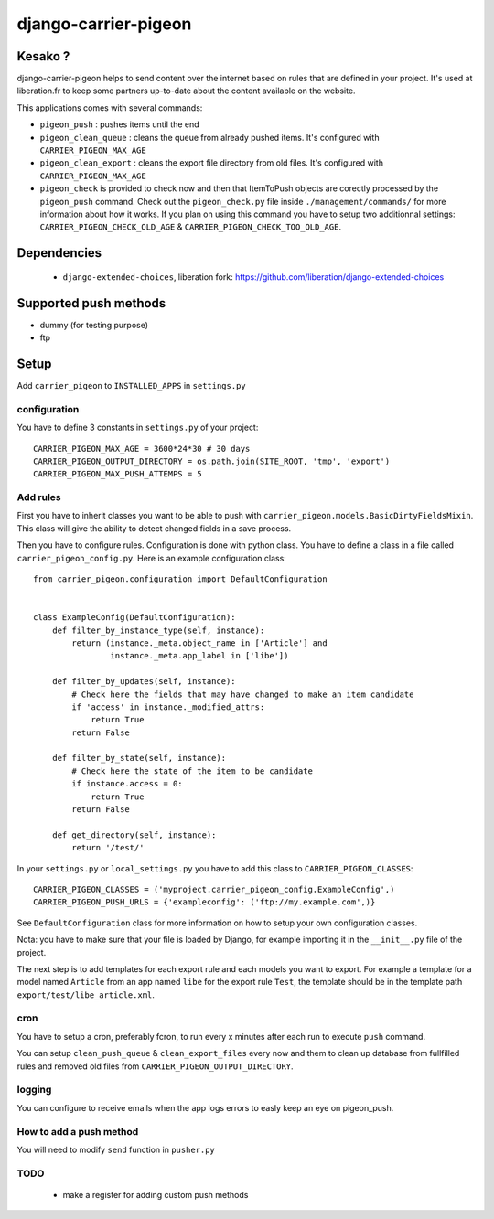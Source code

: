 =====================
django-carrier-pigeon
=====================

Kesako ?
========

django-carrier-pigeon helps to send content over the internet based on
rules that are defined in your project. It's used at liberation.fr to
keep some partners up-to-date about the content available on the website.

This applications comes with several commands:

- ``pigeon_push`` : pushes items until the end
- ``pigeon_clean_queue`` : cleans the queue from already pushed items. It's
  configured with ``CARRIER_PIGEON_MAX_AGE``
- ``pigeon_clean_export`` : cleans the export file directory from old files.
  It's configured with ``CARRIER_PIGEON_MAX_AGE``
- ``pigeon_check`` is provided to check now and then that ItemToPush objects
  are corectly processed by the ``pigeon_push`` command. Check out the ``pigeon_check.py``
  file inside ``./management/commands/`` for more information about how it works.
  If you plan on using this command you have to setup two additionnal settings:
  ``CARRIER_PIGEON_CHECK_OLD_AGE`` & ``CARRIER_PIGEON_CHECK_TOO_OLD_AGE``.

Dependencies
============

 - ``django-extended-choices``, liberation fork: https://github.com/liberation/django-extended-choices 

Supported push methods
======================

- dummy (for testing purpose)
- ftp


Setup
=====

Add ``carrier_pigeon`` to ``INSTALLED_APPS`` in ``settings.py``

configuration
-------------

You have to define 3 constants in ``settings.py`` of your project::

  CARRIER_PIGEON_MAX_AGE = 3600*24*30 # 30 days
  CARRIER_PIGEON_OUTPUT_DIRECTORY = os.path.join(SITE_ROOT, 'tmp', 'export')
  CARRIER_PIGEON_MAX_PUSH_ATTEMPS = 5


Add rules
-------------

First you have to inherit classes you want to be able to push with
``carrier_pigeon.models.BasicDirtyFieldsMixin``. This class will give
the ability to detect changed fields in a save process.

Then you have to configure rules. Configuration is done with python
class. You have to define a class in a file called 
``carrier_pigeon_config.py``. Here is an example configuration class:: 


  from carrier_pigeon.configuration import DefaultConfiguration


  class ExampleConfig(DefaultConfiguration):
      def filter_by_instance_type(self, instance):
          return (instance._meta.object_name in ['Article'] and
                  instance._meta.app_label in ['libe'])

      def filter_by_updates(self, instance):
          # Check here the fields that may have changed to make an item candidate
          if 'access' in instance._modified_attrs:
              return True
          return False

      def filter_by_state(self, instance):
          # Check here the state of the item to be candidate
          if instance.access = 0:
              return True
          return False

      def get_directory(self, instance):
          return '/test/'


In your ``settings.py`` or ``local_settings.py`` you have to add this class to
``CARRIER_PIGEON_CLASSES``::

  CARRIER_PIGEON_CLASSES = ('myproject.carrier_pigeon_config.ExampleConfig',)
  CARRIER_PIGEON_PUSH_URLS = {'exampleconfig': ('ftp://my.example.com',)}

See ``DefaultConfiguration`` class for more information on how to setup your 
own configuration classes.

Nota: you have to make sure that your file is loaded by Django, for example importing it in the ``__init__.py`` file of the project.

The next step is to add templates for each export rule and each models you 
want to export. For example a template for a model named ``Article`` from 
an app named ``libe`` for the export rule ``Test``, the template should be in 
the template path ``export/test/libe_article.xml``.

cron
----

You have to setup a cron, preferably fcron, to run every x minutes after each 
run to execute ``push`` command.

You can setup ``clean_push_queue`` & ``clean_export_files`` every now and them 
to clean up database from fullfilled rules and removed old files from ``CARRIER_PIGEON_OUTPUT_DIRECTORY``.

logging
-------

You can configure to receive emails when the app logs errors to easly keep an 
eye on pigeon_push.

How to add a push method
------------------------

You will need to modify ``send`` function in ``pusher.py``

TODO
----

 - make a register for adding custom push methods
